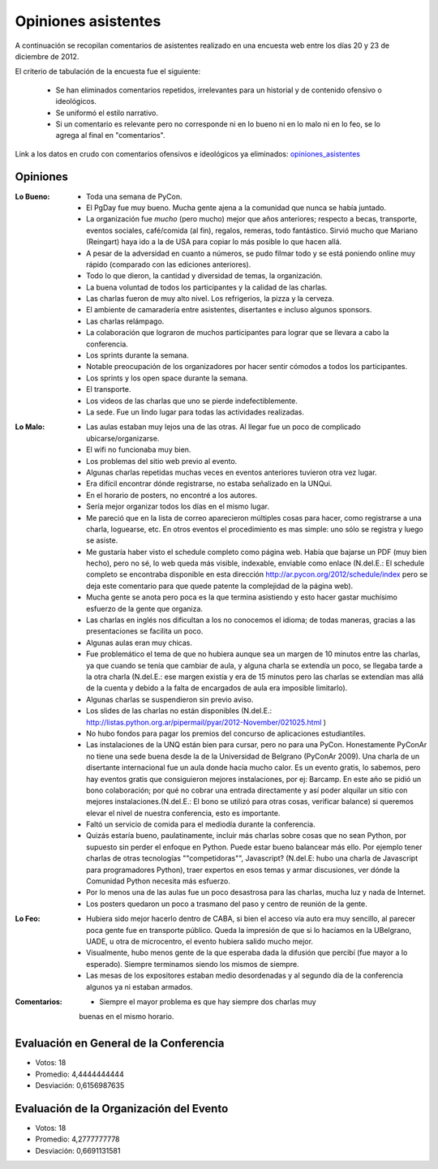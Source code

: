 ====================
Opiniones asistentes
====================

A continuación se recopilan comentarios de asistentes realizado en una encuesta
web entre los días 20 y 23 de diciembre de 2012.

El criterio de tabulación de la encuesta fue el siguiente:

    - Se han eliminados comentarios repetidos, irrelevantes para un historial y
      de contenido ofensivo o ideológicos.
    - Se uniformó el estilo narrativo.
    - Si un comentario es relevante pero no corresponde ni en lo bueno ni en lo
      malo ni en lo feo, se lo agrega al final en "comentarios".

Link a los datos en crudo con comentarios ofensivos e ideológicos ya eliminados:
`opiniones_asistentes <https://docs.google.com/spreadsheet/ccc?key=0AjC0yn37lxsddGJZYzNEQzcxZ0FqLWZoSEhmYkM3emc>`_


Opiniones
---------

:Lo Bueno: - Toda una semana de PyCon.
           - El PgDay fue muy bueno. Mucha gente ajena a la comunidad que nunca
             se había juntado.
           - La organización fue *mucho* (pero mucho) mejor que años anteriores;
             respecto a becas, transporte, eventos sociales, café/comida
             (al fin), regalos, remeras, todo fantástico. Sirvió mucho que
             Mariano (Reingart) haya ido a la de USA para copiar lo más posible
             lo que hacen allá.
           - A pesar de la adversidad en cuanto a números, se pudo filmar todo y
             se está poniendo online muy rápido (comparado con las ediciones
             anteriores).
           - Todo lo que dieron, la cantidad y diversidad de temas, la
             organización.
           - La buena voluntad de todos los participantes y la calidad de las
             charlas.
           - Las charlas fueron de muy alto nivel. Los refrigerios, la pizza y
             la cerveza.
           - El ambiente de camaradería entre asistentes, disertantes e incluso
             algunos sponsors.
           - Las charlas relámpago.
           - La colaboración que lograron de muchos participantes para lograr
             que se llevara a cabo la conferencia.
           - Los sprints durante la semana.
           - Notable preocupación de los organizadores por hacer sentir cómodos
             a todos los participantes.
           - Los sprints y los open space durante la semana.
           - El transporte.
           - Los videos de las charlas que uno se pierde indefectiblemente.
           - La sede. Fue un lindo lugar para todas las actividades realizadas.

:Lo Malo: - Las aulas estaban muy lejos una de las otras. Al llegar fue un poco
            de complicado ubicarse/organizarse.
          - El wifi no funcionaba muy bien.
          - Los problemas del sitio web previo al evento.
          - Algunas charlas repetidas muchas veces en eventos anteriores
            tuvieron otra vez lugar.
          - Era difícil encontrar dónde registrarse, no estaba señalizado en
            la UNQui.
          - En el horario de posters, no encontré a los autores.
          - Sería mejor organizar todos los días en el mismo lugar.
          - Me pareció que en la lista de correo aparecieron múltiples cosas
            para hacer, como registrarse a una charla, loguearse, etc. En otros
            eventos el procedimiento es mas simple: uno sólo se registra y
            luego se asiste.
          - Me gustaría haber visto el schedule completo como página web.
            Había que bajarse un PDF (muy bien hecho), pero no sé, lo web
            queda más visible, indexable, enviable como enlace (N.del.E.: El
            schedule completo se encontraba disponible en esta dirección
            http://ar.pycon.org/2012/schedule/index pero se deja este
            comentario para que quede patente la complejidad de la página web).
          - Mucha gente se anota pero poca es la que termina asistiendo y esto
            hacer gastar muchísimo esfuerzo de la gente que organiza.
          - Las charlas en inglés nos dificultan a los no conocemos el idioma;
            de todas maneras, gracias a las presentaciones se facilita un poco.
          - Algunas aulas eran muy chicas.
          - Fue problemático el tema de que no hubiera aunque sea un margen de
            10 minutos entre las charlas, ya que cuando se tenía que cambiar de
            aula, y alguna charla se extendía un poco, se llegaba tarde a la
            otra charla (N.del.E.: ese margen existía y era de 15 minutos pero
            las charlas se extendían mas allá de la cuenta y debido a la falta
            de encargados de aula era imposible limitarlo).
          - Algunas charlas se suspendieron sin previo aviso.
          - Los slides de las charlas no están disponibles (N.del.E.:
            http://listas.python.org.ar/pipermail/pyar/2012-November/021025.html
            )
          - No hubo fondos para pagar los premios del concurso de aplicaciones
            estudiantiles.
          - Las instalaciones de la UNQ están bien para cursar, pero no para
            una PyCon. Honestamente PyConAr no tiene una sede buena desde la de
            la Universidad de Belgrano (PyConAr 2009). Una charla de un
            disertante internacional fue un aula donde hacía mucho calor. Es un
            evento gratis, lo sabemos, pero hay eventos gratis que
            consiguieron mejores instalaciones, por ej: Barcamp.
            En este año se pidió un bono colaboración; por qué no cobrar una
            entrada directamente y así poder alquilar un sitio con mejores
            instalaciones.(N.del.E.: El bono se utilizó para otras cosas,
            verificar balance) si queremos elevar el nivel de nuestra
            conferencia, esto es importante.
          - Faltó un servicio de comida para el mediodía durante la conferencia.
          - Quizás estaría bueno, paulatinamente, incluir más charlas sobre 
            cosas que no sean Python, por supuesto sin perder el enfoque en 
            Python. Puede estar bueno balancear más ello. Por ejemplo tener 
            charlas de otras tecnologías ""competidoras"", Javascript?
            (N.del.E: hubo una charla de Javascript para programadores Python),
            traer expertos en esos temas y armar discusiones, ver dónde la
            Comunidad Python necesita más esfuerzo.
          - Por lo menos una de las aulas fue un poco desastrosa para las
            charlas, mucha luz y nada de Internet.
          - Los posters quedaron un poco a trasmano del paso y centro de reunión
            de la gente.
:Lo Feo:  - Hubiera sido mejor hacerlo dentro de CABA, si bien el acceso vía
            auto era muy sencillo, al parecer poca gente fue en transporte
            público. Queda la impresión de que si lo hacíamos en la UBelgrano,
            UADE, u otra de microcentro, el evento hubiera salido mucho mejor.
          - Visualmente, hubo menos gente de la que esperaba dada la difusión
            que percibí (fue mayor a lo esperado). Siempre terminamos siendo
            los mismos de siempre.
          - Las mesas de los expositores estaban medio desordenadas y al segundo
            día de la conferencia algunos ya ni estaban armados.

:Comentarios: - Siempre el mayor problema es que hay siempre dos charlas muy
                buenas en el mismo horario.



Evaluación en General de la Conferencia
---------------------------------------

- Votos: 18
- Promedio: 4,4444444444
- Desviación: 0,6156987635


Evaluación de la Organización del Evento
----------------------------------------

- Votos: 18
- Promedio: 4,2777777778
- Desviación: 0,6691131581
